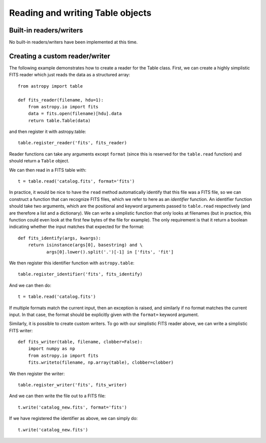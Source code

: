 Reading and writing Table objects
---------------------------------

Built-in readers/writers
^^^^^^^^^^^^^^^^^^^^^^^^

No built-in readers/writers have been implemented at this time.

Creating a custom reader/writer
^^^^^^^^^^^^^^^^^^^^^^^^^^^^^^^

The following example demonstrates how to create a reader for the
Table class. First, we can create a highly simplistic FITS reader
which just reads the data as a structured array::

    from astropy import table

    def fits_reader(filename, hdu=1):
        from astropy.io import fits
        data = fits.open(filename)[hdu].data
        return table.Table(data)

and then register it with astropy.table::

    table.register_reader('fits', fits_reader)

Reader functions can take any arguments except ``format`` (since this
is reserved for the ``table.read`` function) and should return a
``Table`` object.

We can then read in a FITS table with::

    t = table.read('catalog.fits', format='fits')

In practice, it would be nice to have the ``read`` method
automatically identify that this file was a FITS file, so we can
construct a function that can recognize FITS files, which we refer to
here as an *identifier* function. An identifier function should take
two arguments, which are the positional and keyword arguments passed
to ``table.read`` respectively (and are therefore a list and a
dictionary). We can write a simplistic function that only looks at
filenames (but in practice, this function could even look at the first
few bytes of the file for example). The only requirement is that it
return a boolean indicating whether the input matches that expected
for the format::

    def fits_identify(args, kwargs):
        return isinstance(args[0], basestring) and \
               args[0].lower().split('.')[-1] in ['fits', 'fit']

We then register this identifier function with ``astropy.table``::

    table.register_identifier('fits', fits_identify)

And we can then do::

    t = table.read('catalog.fits')

If multiple formats match the current input, then an exception is
raised, and similarly if no format matches the current input. In that
case, the format should be explicitly given with the ``format=``
keyword argument.

Similarly, it is possible to create custom writers. To go with our simplistic FITS reader above, we can write a simplistic FITS writer::

   def fits_writer(table, filename, clobber=False):
       import numpy as np
       from astropy.io import fits
       fits.writeto(filename, np.array(table), clobber=clobber)

We then register the writer::

   table.register_writer('fits', fits_writer)

And we can then write the file out to a FITS file::

   t.write('catalog_new.fits', format='fits')

If we have registered the identifier as above, we can simply do::

   t.write('catalog_new.fits')



